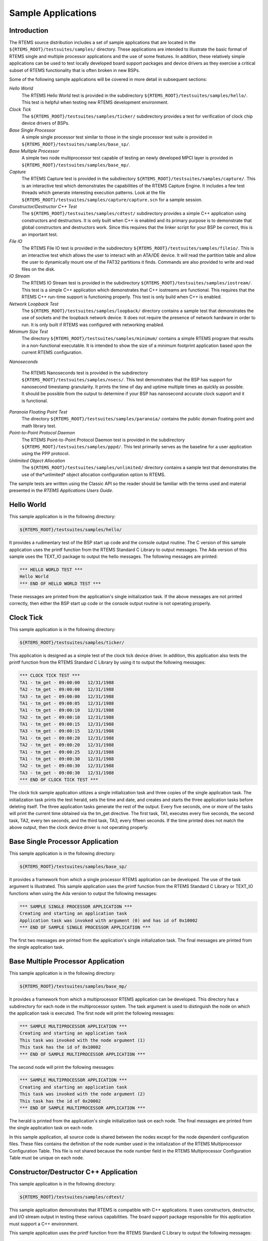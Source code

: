 .. comment SPDX-License-Identifier: CC-BY-SA-4.0

Sample Applications
###################

Introduction
============

The RTEMS source distribution includes a set of sample applications that are
located in the ``${RTEMS_ROOT}/testsuites/samples/`` directory.  These
applications are intended to illustrate the basic format of RTEMS single and
multiple processor applications and the use of some features.  In addition,
these relatively simple applications can be used to test locally developed
board support packages and device drivers as they exercise a critical subset of
RTEMS functionality that is often broken in new BSPs.

Some of the following sample applications will be covered in more detail in
subsequent sections:

*Hello World*
    The RTEMS Hello World test is provided in the subdirectory
    ``${RTEMS_ROOT}/testsuites/samples/hello/``.  This test is helpful when
    testing new RTEMS development environment.

*Clock Tick*
    The ``${RTEMS_ROOT}/testsuites/samples/ticker/`` subdirectory provides a
    test for verification of clock chip device drivers of BSPs.

*Base Single Processor*
    A simple single processor test similar to those in the single processor
    test suite is provided in ``${RTEMS_ROOT}/testsuites/samples/base_sp/``.

*Base Multiple Processor*
    A simple two node multiprocessor test capable of testing an newly developed
    MPCI layer is provided in ``${RTEMS_ROOT}/testsuites/samples/base_mp/``.

*Capture*
    The RTEMS Capture test is provided in the subdirectory
    ``${RTEMS_ROOT}/testsuites/samples/capture/``.  This is an interactive test
    which demonstrates the capabilities of the RTEMS Capture Engine.  It
    includes a few test threads which generate interesting execution patterns.
    Look at the file ``${RTEMS_ROOT}/testsuites/samples/capture/capture.scn``
    for a sample session.

*Constructor/Destructor C++ Test*
    The ``${RTEMS_ROOT}/testsuites/samples/cdtest/`` subdirectory provides a
    simple C++ application using constructors and destructors.  It is only
    built when C++ is enabled and its primary purpose is to demonstrate that
    global constructors and destructors work.  Since this requires that the
    linker script for your BSP be correct, this is an important test.

*File IO*
    The RTEMS File IO test is provided in the subdirectory
    ``${RTEMS_ROOT}/testsuites/samples/fileio/``.  This is an interactive test
    which allows the user to interact with an ATA/IDE device.  It will read the
    partition table and allow the user to dynamically mount one of the FAT32
    partitions it finds.  Commands are also provided to write and read files on
    the disk.

*IO Stream*
    The RTEMS IO Stream test is provided in the subdirectory
    ``${RTEMS_ROOT}/testsuites/samples/iostream/``.  This test is a simple C++
    application which demonstrates that C++ iostreams are functional. This
    requires that the RTEMS C++ run-time support is functioning properly.  This
    test is only build when C++ is enabled.

*Network Loopback Test*
    The ``${RTEMS_ROOT}/testsuites/samples/loopback/`` directory contains a
    sample test that demonstrates the use of sockets and the loopback network
    device.  It does not require the presence of network hardware in order to
    run.  It is only built if RTEMS was configured with networking enabled.

*Minimum Size Test*
    The directory ``${RTEMS_ROOT}/testsuites/samples/minimum/`` contains a
    simple RTEMS program that results in a non-functional executable.  It is
    intended to show the size of a minimum footprint application based upon the
    current RTEMS configuration.

*Nanoseconds*

    The RTEMS Nanoseconds test is provided in the subdirectory
    ``${RTEMS_ROOT}/testsuites/samples/nsecs/``.  This test demonstrates that
    the BSP has support for nanosecond timestamp granularity.  It prints the
    time of day and uptime multiple times as quickly as possible.  It should be
    possible from the output to determine if your BSP has nanosecond accurate
    clock support and it is functional.

*Paranoia Floating Point Test*
    The directory ``${RTEMS_ROOT}/testsuites/samples/paranoia/`` contains the
    public domain floating point and math library test.

*Point-to-Point Protocol Daemon*
    The RTEMS Point-to-Point Protocol Daemon test is provided in the
    subdirectory ``${RTEMS_ROOT}/testsuites/samples/pppd/``.  This test
    primarily serves as the baseline for a user application using the PPP
    protocol.

*Unlimited Object Allocation*
    The ``${RTEMS_ROOT}/testsuites/samples/unlimited/`` directory contains a
    sample test that demonstrates the use of the*unlimited* object allocation
    configuration option to RTEMS.

The sample tests are written using the Classic API so the reader should be
familiar with the terms used and material presented in the *RTEMS Applications
Users Guide*.

Hello World
===========

This sample application is in the following directory:

.. code-block:: shell

    ${RTEMS_ROOT}/testsuites/samples/hello/

It provides a rudimentary test of the BSP start up code and the console output
routine.  The C version of this sample application uses the printf function
from the RTEMS Standard C Library to output messages.  The Ada version of this
sample uses the TEXT_IO package to output the hello messages.  The following
messages are printed:

.. code-block:: shell

    *** HELLO WORLD TEST ***
    Hello World
    *** END OF HELLO WORLD TEST ***

These messages are printed from the application's single initialization task.
If the above messages are not printed correctly, then either the BSP start up
code or the console output routine is not operating properly.

Clock Tick
==========

This sample application is in the following directory:

.. code-block:: shell

    ${RTEMS_ROOT}/testsuites/samples/ticker/

This application is designed as a simple test of the clock tick device driver.
In addition, this application also tests the printf function from the RTEMS
Standard C Library by using it to output the following messages:

.. code-block:: shell

    *** CLOCK TICK TEST ***
    TA1 - tm_get - 09:00:00   12/31/1988
    TA2 - tm_get - 09:00:00   12/31/1988
    TA3 - tm_get - 09:00:00   12/31/1988
    TA1 - tm_get - 09:00:05   12/31/1988
    TA1 - tm_get - 09:00:10   12/31/1988
    TA2 - tm_get - 09:00:10   12/31/1988
    TA1 - tm_get - 09:00:15   12/31/1988
    TA3 - tm_get - 09:00:15   12/31/1988
    TA1 - tm_get - 09:00:20   12/31/1988
    TA2 - tm_get - 09:00:20   12/31/1988
    TA1 - tm_get - 09:00:25   12/31/1988
    TA1 - tm_get - 09:00:30   12/31/1988
    TA2 - tm_get - 09:00:30   12/31/1988
    TA3 - tm_get - 09:00:30   12/31/1988
    *** END OF CLOCK TICK TEST ***

The clock tick sample application utilizes a single initialization task and
three copies of the single application task.  The initialization task prints
the test herald, sets the time and date, and creates and starts the three
application tasks before deleting itself.  The three application tasks generate
the rest of the output.  Every five seconds, one or more of the tasks will
print the current time obtained via the tm_get directive.  The first task, TA1,
executes every five seconds, the second task, TA2, every ten seconds, and the
third task, TA3, every fifteen seconds. If the time printed does not match the
above output, then the clock device driver is not operating properly.

Base Single Processor Application
=================================

This sample application is in the following directory:

.. code-block:: shell

    ${RTEMS_ROOT}/testsuites/samples/base_sp/

It provides a framework from which a single processor RTEMS application can be
developed. The use of the task argument is illustrated.  This sample
application uses the printf function from the RTEMS Standard C Library or
TEXT_IO functions when using the Ada version to output the following messages:

.. code-block:: shell

    *** SAMPLE SINGLE PROCESSOR APPLICATION ***
    Creating and starting an application task
    Application task was invoked with argument (0) and has id of 0x10002
    *** END OF SAMPLE SINGLE PROCESSOR APPLICATION ***

The first two messages are printed from the application's single initialization
task.  The final messages are printed from the single application task.

Base Multiple Processor Application
===================================

This sample application is in the following directory:

.. code-block:: shell

    ${RTEMS_ROOT}/testsuites/samples/base_mp/

It provides a framework from which a multiprocessor RTEMS application can be
developed. This directory has a subdirectory for each node in the
multiprocessor system.  The task argument is used to distinguish the node on
which the application task is executed.  The first node will print the
following messages:

.. code-block:: shell

    *** SAMPLE MULTIPROCESSOR APPLICATION ***
    Creating and starting an application task
    This task was invoked with the node argument (1)
    This task has the id of 0x10002
    *** END OF SAMPLE MULTIPROCESSOR APPLICATION ***

The second node will print the following messages:

.. code-block:: shell

    *** SAMPLE MULTIPROCESSOR APPLICATION ***
    Creating and starting an application task
    This task was invoked with the node argument (2)
    This task has the id of 0x20002
    *** END OF SAMPLE MULTIPROCESSOR APPLICATION ***

The herald is printed from the application's single initialization task on each
node.  The final messages are printed from the single application task on each
node.

In this sample application, all source code is shared between the nodes except
for the node dependent configuration files.  These files contains the
definition of the node number used in the initialization of the RTEMS
Multiprocessor Configuration Table. This file is not shared because the node
number field in the RTEMS Multiprocessor Configuration Table must be unique on
each node.

Constructor/Destructor C++ Application
======================================

This sample application is in the following directory:

.. code-block:: shell

    ${RTEMS_ROOT}/testsuites/samples/cdtest/

This sample application demonstrates that RTEMS is compatible with C++
applications.  It uses constructors, destructor, and I/O stream output in
testing these various capabilities.  The board support package responsible for
this application must support a C++ environment.

This sample application uses the printf function from the RTEMS Standard C
Library to output the following messages:

.. code-block:: shell

    Hey I'M in base class constructor number 1 for 0x400010cc.
    Hey I'M in base class constructor number 2 for 0x400010d4.
    Hey I'M in derived class constructor number 3 for 0x400010d4.
    *** CONSTRUCTOR/DESTRUCTOR TEST ***
    Hey I'M in base class constructor number 4 for 0x4009ee08.
    Hey I'M in base class constructor number 5 for 0x4009ee10.
    Hey I'M in base class constructor number 6 for 0x4009ee18.
    Hey I'M in base class constructor number 7 for 0x4009ee20.
    Hey I'M in derived class constructor number 8 for 0x4009ee20.
    Testing a C++ I/O stream
    Hey I'M in derived class constructor number 8 for 0x4009ee20.
    Derived class - Instantiation order 8
    Hey I'M in base class constructor number 7 for 0x4009ee20.
    Instantiation order 8
    Hey I'M in base class constructor number 6 for 0x4009ee18.
    Instantiation order 6
    Hey I'M in base class constructor number 5 for 0x4009ee10.
    Instantiation order 5
    Hey I'M in base class constructor number 4 for 0x4009ee08.
    Instantiation order 5
    *** END OF CONSTRUCTOR/DESTRUCTOR TEST ***
    Hey I'M in base class constructor number 3 for 0x400010d4.
    Hey I'M in base class constructor number 2 for 0x400010d4.
    Hey I'M in base class constructor number 1 for 0x400010cc.

Minimum Size Test
=================

This sample application is in the following directory:

.. code-block:: shell

    ${RTEMS_ROOT}/testsuites/samples/minimum/

This sample application is designed to produce the minimum code space required
for any RTEMS application based upon the current RTEMS configuration and BSP.
In many situations, the bulk of this executable consists of hardware and RTEMS
initialization, basic infrastructure such as malloc(), and RTEMS and hardware
shutdown support.

Nanosecond Granularity Application
==================================

This sample application is in the following directory:

.. code-block:: shell

    ${RTEMS_ROOT}/testsuites/samples/nsecs/

This sample application exercises the Clock Driver for this BSP and
demonstrates its ability to generate accurate timestamps.  This application
does this by exercising the time subsystem in three ways:

- Obtain Time of Day Twice Back to Back

- Obtain System Up Time Twice Back to Back

- Use System Up Time to Measure Loops

The following is an example of what the output of this test may appear like:

.. code-block:: shell

    *** NANOSECOND CLOCK TEST ***
    10 iterations of getting TOD
    Start: Sat Mar 24 11:15:00 2007:540000
    Stop : Sat Mar 24 11:15:00 2007:549000 --> 0:9000
    Start: Sat Mar 24 11:15:00 2007:3974000
    Stop : Sat Mar 24 11:15:00 2007:3983000 --> 0:9000
    Start: Sat Mar 24 11:15:00 2007:7510000
    Stop : Sat Mar 24 11:15:00 2007:7519000 --> 0:9000
    Start: Sat Mar 24 11:15:00 2007:11054000
    Stop : Sat Mar 24 11:15:00 2007:11063000 --> 0:9000
    Start: Sat Mar 24 11:15:00 2007:14638000
    Stop : Sat Mar 24 11:15:00 2007:14647000 --> 0:9000
    Start: Sat Mar 24 11:15:00 2007:18301000
    Stop : Sat Mar 24 11:15:00 2007:18310000 --> 0:9000
    Start: Sat Mar 24 11:15:00 2007:21901000
    Stop : Sat Mar 24 11:15:00 2007:21910000 --> 0:9000
    Start: Sat Mar 24 11:15:00 2007:25526000
    Stop : Sat Mar 24 11:15:00 2007:25535000 --> 0:9000
    Start: Sat Mar 24 11:15:00 2007:29196000
    Stop : Sat Mar 24 11:15:00 2007:29206000 --> 0:10000
    Start: Sat Mar 24 11:15:00 2007:32826000
    Stop : Sat Mar 24 11:15:00 2007:32835000 --> 0:9000
    10 iterations of getting Uptime
    0:38977000 0:38986000 --> 0:9000
    0:40324000 0:40332000 --> 0:8000
    0:41636000 0:41645000 --> 0:9000
    0:42949000 0:42958000 --> 0:9000
    0:44295000 0:44304000 --> 0:9000
    0:45608000 0:45617000 --> 0:9000
    0:46921000 0:46930000 --> 0:9000
    0:48282000 0:48291000 --> 0:9000
    0:49595000 0:49603000 --> 0:8000
    0:50908000 0:50917000 --> 0:9000
    10 iterations of getting Uptime with different loop values
    loop of 10000 0:119488000 0:119704000 --> 0:216000
    loop of 20000 0:124028000 0:124463000 --> 0:435000
    loop of 30000 0:128567000 0:129220000 --> 0:653000
    loop of 40000 0:133097000 0:133964000 --> 0:867000
    loop of 50000 0:137643000 0:138728000 --> 0:1085000
    loop of 60000 0:142265000 0:143572000 --> 0:1307000
    loop of 70000 0:146894000 0:148416000 --> 0:1522000
    loop of 80000 0:151519000 0:153260000 --> 0:1741000
    loop of 90000 0:156145000 0:158099000 --> 0:1954000
    loop of 100000 0:160770000 0:162942000 --> 0:2172000
    *** END OF NANOSECOND CLOCK TEST ***

Paranoia Floating Point Application
===================================

This sample application is in the following directory:

.. code-block:: shell

    ${RTEMS_ROOT}/testsuites/samples/paranoia/

This sample application uses a public domain floating point and math library
test to verify these capabilities of the RTEMS executive.  Deviations between
actual and expected results are reported to the screen.  This is a very
extensive test which tests all mathematical and number conversion functions.
Paranoia is also very large and requires a long period of time to run.
Problems which commonly prevent this test from executing to completion include
stack overflow and FPU exception handlers not installed.

Network Loopback Test
=====================

This sample application is in the following directory:

.. code-block:: shell

    ${RTEMS_ROOT}/testsuites/samples/loopback/

This sample application uses the network loopback device to demonstrate the use
of the RTEMS TCP/IP stack.  This sample test illustrates the basic
configuration and initialization of the TCP/IP stack as well as simple socket
usage.
